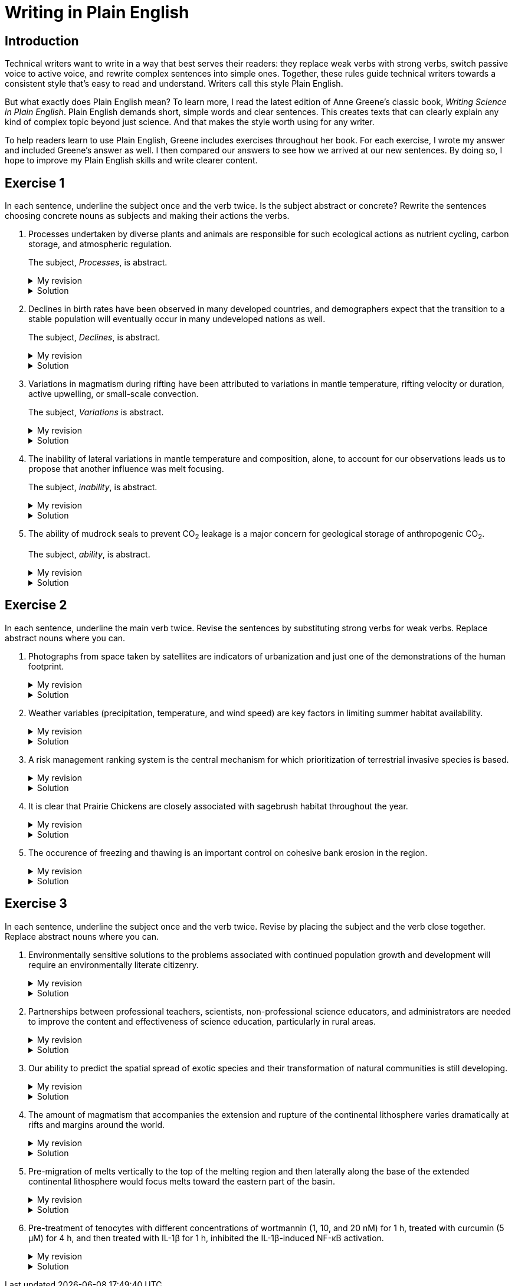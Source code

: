 = Writing in Plain English
:page-last_modified_at: 2025-06-12
:page-liquid:
:page-categories: ["portfolio"]
:page-toc: true
:page-toc_label: "Table of contents"
:page-toc_icon: "cog"
:page-toc_sticky: true

== Introduction

Technical writers want to write in a way that best serves their readers: they replace weak verbs with strong verbs, switch passive voice to active voice, and rewrite complex sentences into simple ones. Together, these rules guide technical writers towards a consistent style that's easy to read and understand. Writers call this style Plain English.

But what exactly does Plain English mean? To learn more, I read the latest edition of Anne Greene's classic book, _Writing Science in Plain English_. Plain English demands short, simple words and clear sentences. This creates texts that can clearly explain any kind of complex topic beyond just science. And that makes the style worth using for any writer.

To help readers learn to use Plain English, Greene includes exercises throughout her book. For each exercise, I wrote my answer and included Greene's answer as well. I then compared our answers to see how we arrived at our new sentences. By doing so, I hope to improve my Plain English skills and write clearer content.

== Exercise 1

In each sentence, underline the subject once and the verb twice. Is the subject abstract or concrete? Rewrite the sentences choosing concrete nouns as subjects and making their actions the verbs.

. [.underline]#Processes# undertaken by diverse plants and animals [.doubleunderline]#are# responsible for such ecological actions as nutrient cycling, carbon storage, and atmospheric regulation.
+
--
The subject, _Processes_, is abstract.

.My revision
[%collapsible]
====
Diverse [.underline]#plants and animals# [.doubleunderline]#perform# ecological actions such as nutrient cycling, carbon storage, and atmospheric regulation.
====

.Solution
[%collapsible]
====
An [.underline]#ecosystem# of diverse plants and animals [.doubleunderline]#cycles# nutrients, [.doubleunderline]#stores# carbon, and [.doubleunderline]#regulates# the atmosphere.
====
--
+
. [.underline]#Declines# in birth rates [.doubleunderline]#have been observed# in many developed countries, and demographers expect that the transition to a stable population will eventually occur in many undeveloped nations as well.
+
--
The subject, _Declines_, is abstract.

.My revision
[%collapsible]
====
[.underline]#Demographers# [.doubleunderline]#have observed# declines in birth rates in many developed countries. [.underline]#They# [.doubleunderline]#expect# the same to happen eventually in undeveloped nations as well.
====

.Solution
[%collapsible]
====
[.underline]#Demographers# [.doubleunderline]#have observed# that birth rates are declining in many developed countries. They [.doubleunderline]#expect# that populations will eventually stabilize as birth rates decline in undeveloped countries as well.
====
--
+
. [.underline]#Variations# in magmatism during rifting [.doubleunderline]#have been attributed# to variations in mantle temperature, rifting velocity or duration, active upwelling, or small-scale convection.
+
--
The subject, _Variations_ is abstract.

.My revision
[%collapsible]
====
During rifting, [.underline]#magmatism# [.doubleunderline]#changes# according to changes in mantle temperature, speeds and durations of rifting, movements of magma, and transfers of heat.
====

.Solution
[%collapsible]
====
[.underline]#Magma# produced during rifting [.doubleunderline]#varies# for several reasons: changes in mantel temperature, rifting velocity or duration, active upwelling, or small-scale convection.
====
--
+
. The [.underline]#inability# of lateral variations in mantle temperature and composition, alone, to account for our observations [.doubleunderline]#leads# us to propose that another influence was melt focusing.
+
--
The subject, _inability_, is abstract.

.My revision
[%collapsible]
====
[.underline]#We# could not [.doubleunderline]#attribute# our observations to only lateral differences in mantel temperature and composition. [.underline]#We# [.doubleunderline]#propose# melt focusing as another influence on our observations.
====

.Solution
[%collapsible]
====
[.underline]#We# [.doubleunderline]#could# not [.doubleunderline]#account# for our observations with lateral variations in mantle temperatures and composition alone. Another [.underline]#influence# [.doubleunderline]#was# melt focusing.
====
--
+
. The [.underline]#ability# of mudrock seals to prevent CO~2~ leakage [.doubleunderline]#is# a major concern for geological storage of anthropogenic CO~2~.
+
--
The subject, _ability_, is abstract.

.My revision
[%collapsible]
====
Mudrock [.underline]#seals# [.doubleunderline]#can prevent# CO~2~ leakage and thus can add to the geological storage of anthropogenic CO~2~.
====

.Solution
[%collapsible]
====
[.underline]#Geologists# [.doubleunderline]#are concerned# that mudrock seals may allow anthropogenic CO~2~ to leak from geological storage.
====
--

== Exercise 2

In each sentence, underline the main verb twice. Revise the sentences by substituting strong verbs for weak verbs. Replace abstract nouns where you can.

. Photographs from space taken by satellites [.doubleunderline]#are# indicators of urbanization and just one of the demonstrations of the human footprint.
+
--
.My revision
[%collapsible]
====
Photographs from space taken by satellites [.doubleunderline]#indicate# urbanization and [.doubleunderline]#demonstrate# the human footprint on the planet.
====

.Solution
[%collapsible]
====
Satellite photographs [.doubleunderline]#indicate# the spread of urban areas and [.doubleunderline]#demonstrate# the human footprint.
====
--
+
. Weather variables (precipitation, temperature, and wind speed) [.doubleunderline]#are# key factors in limiting summer habitat availability.
+
--
.My revision
[%collapsible]
====
Precipitation, temperature, and wind speed [.doubleunderline]#limit# available summer habitat.
====

.Solution
[%collapsible]
====
Precipitation, temperature, and wind speed [.doubleunderline]#limit# available summer habitat.
====
--
+
. A risk management ranking system [.doubleunderline]#is# the central mechanism for which prioritization of terrestrial invasive species is based.
+
--
.My revision
[%collapsible]
====
A risk management ranking system [.doubleunderline]#prioritizes# terrestrial invasive species.
====

.Solution
[%collapsible]
====
We [.doubleunderline]#rank# terrestrial invasive species according to the threat they pose to the environment.
====
--
+
. It [.doubleunderline]#is# clear that Prairie Chickens are closely associated with sagebrush habitat throughout the year.
+
--
.My revision
[%collapsible]
====
Prairie Chickens [.doubleunderline]#live# in sagebrush habitat throughout the year.
====

.Solution
[%collapsible]
====
Prairie Chickens [.doubleunderline]#occupy# sagebrush habitat throughout the year.
====
--
+
. The occurence of freezing and thawing [.doubleunderline]#is# an important control on cohesive bank erosion in the region.
+
--
.My revision
[%collapsible]
====
Freezing and thawing [.doubleunderline]#control# cohesive bank erosion in the region.
====

.Solution
[%collapsible]
====
Freezing and thawing [.doubleunderline]#control# cohesive bank erosion in the region.
====
--

== Exercise 3

In each sentence, underline the subject once and the verb twice. Revise by placing the subject and the verb close together. Replace abstract nouns where you can.

. Environmentally sensitive [.underline]#solutions# to the problems associated with continued population growth and development [.doubleunderline]#will require# an environmentally literate citizenry.
+
--
.My revision
[%collapsible]
====
[.underline]#We# [.doubleunderline]#will require# environmentally literate citizens to find environmentally sensitive solutions to the problems of our continuously growing and developing population.
====

.Solution
[%collapsible]
====
To develop sustainable solutions to the problems of human growth and development, [.underline]#we# [.doubleunderline]#will need# environmentally literate citizens.
====
--
+
. [.underline]#Partnerships# between professional teachers, scientists, non-professional science educators, and administrators [.doubleunderline]#are# needed to improve the content and effectiveness of science education, particularly in rural areas.
+
--
.My revision
[%collapsible]
====
[.underline]#Scientists and science educators# [.doubleunderline]#must work# together to improve science education, particularly in rural areas.
====

.Solution
[%collapsible]
====
By building partnerships between professional teachers, scientists, nonprofessional science educators, and administrators, [.underline]#we# [.doubleunderline]#can improve# the content and effectiveness of science education, particularly in rural areas.
====
--
+
. Our [.underline]#ability# to predict the spatial spread of exotic species and their transformation of natural communities [.underline]#is# still developing.
+
--
.My revision
[%collapsible]
====
[.underline]#We# [.doubleunderline]#cannot predict# yet how exotic species spread through the environment and how they transform natural communities.
====

.Solution
[%collapsible]
====
[.underline]#We# still [.doubleunderline]#cannot predict# with certainty how an exotic species will spread or transform a natural community.
====
--
+
. The [.underline]#amount# of magmatism that accompanies the extension and rupture of the continental lithosphere [.doubleunderline]#varies# dramatically at rifts and margins around the world.
+
--
.My revision
[%collapsible]
====
As the continental lithosphere extends and ruptures, the accompanying magma [.underline]#flow# [.doubleunderline]#varies# dramatically at rifts and margins around the world.
====

.Solution
[%collapsible]
====
When the continental lithosphere extends and ruptures at rifts and margins, the [.underline]#amount# of accompanying magmatism [.doubleunderline]#varies# dramatically.
====
--
+
. [.underline]#Pre-migration# of melts vertically to the top of the melting region and then laterally along the base of the extended continental lithosphere [.doubleunderline]#would focus# melts toward the eastern part of the basin.
+
--
.My revision
[%collapsible]
====
* If melts migrated to the top of the melting region and then along the base of the continental lithosphere, [.underline]#they# [.doubleunderline]#would focus# towards the eastern part of the basin.
* [.underline]#Melts# [.doubleunderline]#would focus# toward the eastern part of the basin if they migrated to the top of the melting region and then along the base of the continental lithosphere.
====

.Solution
[%collapsible]
====
[.underline]#Melts# [.doubleunderline]#migrate# vertically to the top of the melting region, then laterally along the base of the extended continental lithosphere toward the eastern part of the basin.
====
--
+
. Pre-treatment of tenocytes with different concentrations of wortmannin (1, 10, and 20 nM) for 1 h, treated with curcumin (5 μM) for 4 h, and then treated with IL-1β for 1 h, inhibited the IL-1β-induced NF-κB activation.
+
--
.My revision
[%collapsible]
====
[.underline]#We# [.doubleunderline]#prevented# IL-1β from activating NF-κB in tenocytes by treating them with different wortmannin concentrations (1, 10, and 20 nM) for 1 h, curcumin (5 μM) for 4 h, and then IL-1β for 1 h.
====

.Solution
[%collapsible]
====
[.underline]#We# [.doubleunderline]#inhibited# the IL-1β-induced NF-κB activation by treating tenocytes with wortmannin (1, 10, and 20 nM) for 1h, followed by curcumin (5μM) for 4h, and then IL-1β for 1 h.
====
--
